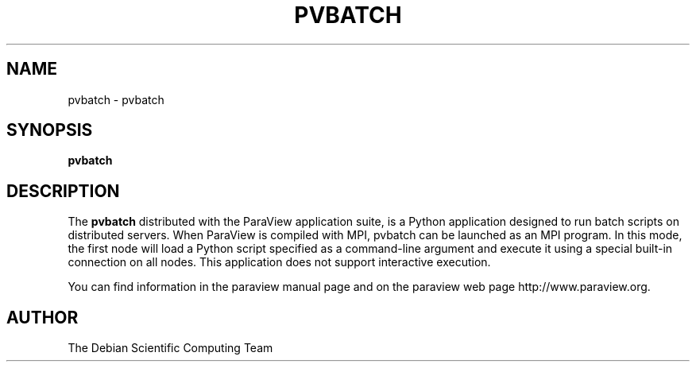 .TH PVBATCH 1
.SH NAME
pvbatch \- pvbatch
.SH SYNOPSIS
.B pvbatch
.br
.SH DESCRIPTION
The
.BR pvbatch
distributed with the ParaView application suite, is a Python application designed to run batch scripts on distributed servers. When ParaView is compiled with MPI, pvbatch can be launched as an MPI program. In this mode, the first node will load a Python script specified as a command-line argument and execute it using a special built-in connection on all nodes. This application does not support interactive execution.

You can find information in the paraview manual page and on the
paraview web page http://www.paraview.org.

.SH AUTHOR
The Debian Scientific Computing Team
